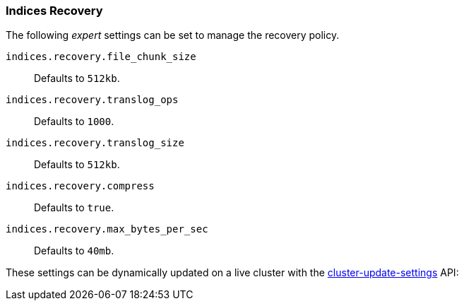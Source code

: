 [[recovery]]
=== Indices Recovery

The following _expert_ settings can be set to manage the recovery policy.

`indices.recovery.file_chunk_size`::
    Defaults to `512kb`.

`indices.recovery.translog_ops`::
    Defaults to `1000`.

`indices.recovery.translog_size`::
    Defaults to `512kb`.

`indices.recovery.compress`::
    Defaults to `true`.

`indices.recovery.max_bytes_per_sec`::
    Defaults to `40mb`.

These settings can be dynamically updated on a live cluster with the
<<cluster-update-settings,cluster-update-settings>> API:
